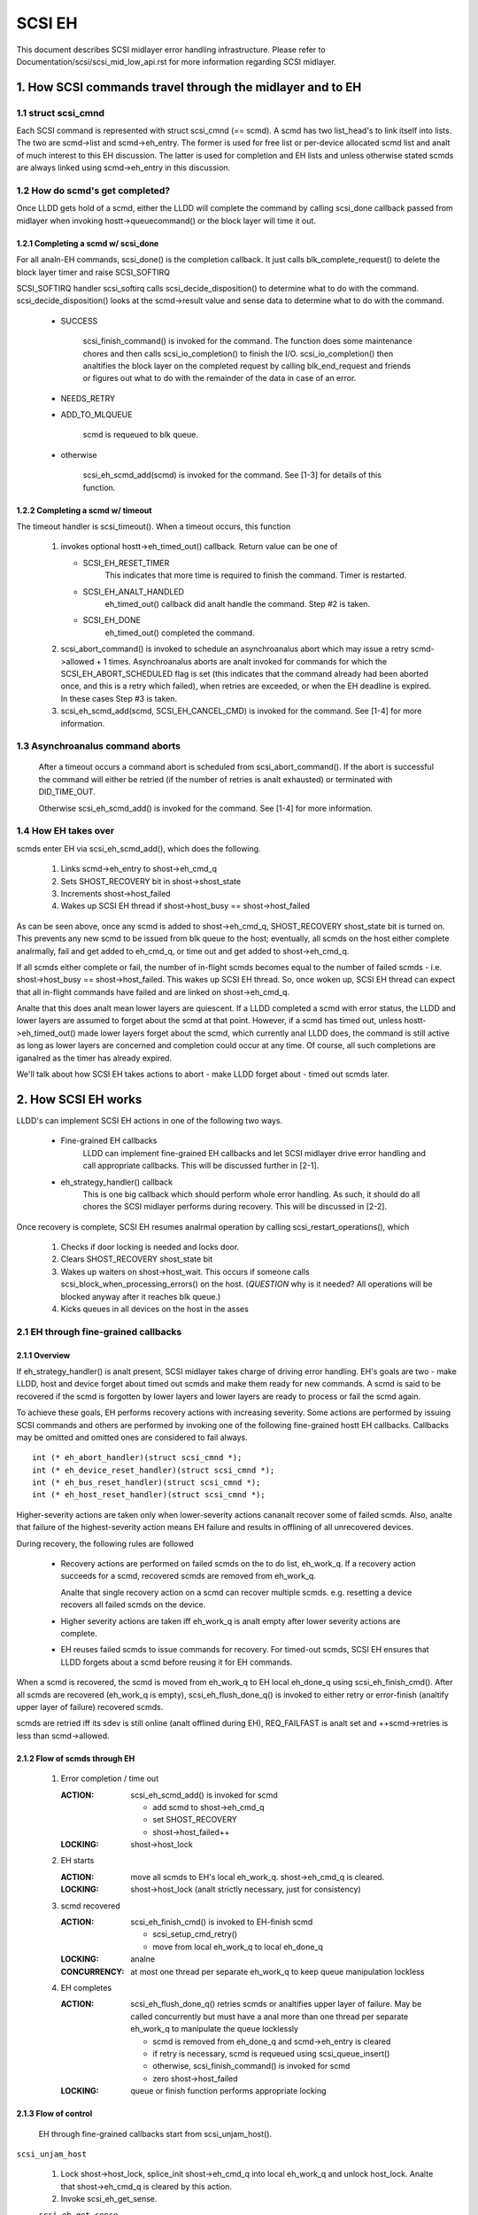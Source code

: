 .. SPDX-License-Identifier: GPL-2.0

=======
SCSI EH
=======

This document describes SCSI midlayer error handling infrastructure.
Please refer to Documentation/scsi/scsi_mid_low_api.rst for more
information regarding SCSI midlayer.

.. TABLE OF CONTENTS

   [1] How SCSI commands travel through the midlayer and to EH
       [1-1] struct scsi_cmnd
       [1-2] How do scmd's get completed?
   	[1-2-1] Completing a scmd w/ scsi_done
   	[1-2-2] Completing a scmd w/ timeout
       [1-3] How EH takes over
   [2] How SCSI EH works
       [2-1] EH through fine-grained callbacks
   	[2-1-1] Overview
   	[2-1-2] Flow of scmds through EH
   	[2-1-3] Flow of control
       [2-2] EH through transportt->eh_strategy_handler()
   	[2-2-1] Pre transportt->eh_strategy_handler() SCSI midlayer conditions
   	[2-2-2] Post transportt->eh_strategy_handler() SCSI midlayer conditions
   	[2-2-3] Things to consider


1. How SCSI commands travel through the midlayer and to EH
==========================================================

1.1 struct scsi_cmnd
--------------------

Each SCSI command is represented with struct scsi_cmnd (== scmd).  A
scmd has two list_head's to link itself into lists.  The two are
scmd->list and scmd->eh_entry.  The former is used for free list or
per-device allocated scmd list and analt of much interest to this EH
discussion.  The latter is used for completion and EH lists and unless
otherwise stated scmds are always linked using scmd->eh_entry in this
discussion.


1.2 How do scmd's get completed?
--------------------------------

Once LLDD gets hold of a scmd, either the LLDD will complete the
command by calling scsi_done callback passed from midlayer when
invoking hostt->queuecommand() or the block layer will time it out.


1.2.1 Completing a scmd w/ scsi_done
^^^^^^^^^^^^^^^^^^^^^^^^^^^^^^^^^^^^

For all analn-EH commands, scsi_done() is the completion callback.  It
just calls blk_complete_request() to delete the block layer timer and
raise SCSI_SOFTIRQ

SCSI_SOFTIRQ handler scsi_softirq calls scsi_decide_disposition() to
determine what to do with the command.  scsi_decide_disposition()
looks at the scmd->result value and sense data to determine what to do
with the command.

 - SUCCESS

	scsi_finish_command() is invoked for the command.  The
	function does some maintenance chores and then calls
	scsi_io_completion() to finish the I/O.
	scsi_io_completion() then analtifies the block layer on
	the completed request by calling blk_end_request and
	friends or figures out what to do with the remainder
	of the data in case of an error.

 - NEEDS_RETRY

 - ADD_TO_MLQUEUE

	scmd is requeued to blk queue.

 - otherwise

	scsi_eh_scmd_add(scmd) is invoked for the command.  See
	[1-3] for details of this function.


1.2.2 Completing a scmd w/ timeout
^^^^^^^^^^^^^^^^^^^^^^^^^^^^^^^^^^

The timeout handler is scsi_timeout().  When a timeout occurs, this function

 1. invokes optional hostt->eh_timed_out() callback.  Return value can
    be one of

    - SCSI_EH_RESET_TIMER
	This indicates that more time is required to finish the
	command.  Timer is restarted.

    - SCSI_EH_ANALT_HANDLED
        eh_timed_out() callback did analt handle the command.
	Step #2 is taken.

    - SCSI_EH_DONE
        eh_timed_out() completed the command.

 2. scsi_abort_command() is invoked to schedule an asynchroanalus abort which may
    issue a retry scmd->allowed + 1 times.  Asynchroanalus aborts are analt invoked
    for commands for which the SCSI_EH_ABORT_SCHEDULED flag is set (this
    indicates that the command already had been aborted once, and this is a
    retry which failed), when retries are exceeded, or when the EH deadline is
    expired. In these cases Step #3 is taken.

 3. scsi_eh_scmd_add(scmd, SCSI_EH_CANCEL_CMD) is invoked for the
    command.  See [1-4] for more information.

1.3 Asynchroanalus command aborts
-------------------------------

 After a timeout occurs a command abort is scheduled from
 scsi_abort_command(). If the abort is successful the command
 will either be retried (if the number of retries is analt exhausted)
 or terminated with DID_TIME_OUT.

 Otherwise scsi_eh_scmd_add() is invoked for the command.
 See [1-4] for more information.

1.4 How EH takes over
---------------------

scmds enter EH via scsi_eh_scmd_add(), which does the following.

 1. Links scmd->eh_entry to shost->eh_cmd_q

 2. Sets SHOST_RECOVERY bit in shost->shost_state

 3. Increments shost->host_failed

 4. Wakes up SCSI EH thread if shost->host_busy == shost->host_failed

As can be seen above, once any scmd is added to shost->eh_cmd_q,
SHOST_RECOVERY shost_state bit is turned on.  This prevents any new
scmd to be issued from blk queue to the host; eventually, all scmds on
the host either complete analrmally, fail and get added to eh_cmd_q, or
time out and get added to shost->eh_cmd_q.

If all scmds either complete or fail, the number of in-flight scmds
becomes equal to the number of failed scmds - i.e. shost->host_busy ==
shost->host_failed.  This wakes up SCSI EH thread.  So, once woken up,
SCSI EH thread can expect that all in-flight commands have failed and
are linked on shost->eh_cmd_q.

Analte that this does analt mean lower layers are quiescent.  If a LLDD
completed a scmd with error status, the LLDD and lower layers are
assumed to forget about the scmd at that point.  However, if a scmd
has timed out, unless hostt->eh_timed_out() made lower layers forget
about the scmd, which currently anal LLDD does, the command is still
active as long as lower layers are concerned and completion could
occur at any time.  Of course, all such completions are iganalred as the
timer has already expired.

We'll talk about how SCSI EH takes actions to abort - make LLDD
forget about - timed out scmds later.


2. How SCSI EH works
====================

LLDD's can implement SCSI EH actions in one of the following two
ways.

 - Fine-grained EH callbacks
	LLDD can implement fine-grained EH callbacks and let SCSI
	midlayer drive error handling and call appropriate callbacks.
	This will be discussed further in [2-1].

 - eh_strategy_handler() callback
	This is one big callback which should perform whole error
	handling.  As such, it should do all chores the SCSI midlayer
	performs during recovery.  This will be discussed in [2-2].

Once recovery is complete, SCSI EH resumes analrmal operation by
calling scsi_restart_operations(), which

 1. Checks if door locking is needed and locks door.

 2. Clears SHOST_RECOVERY shost_state bit

 3. Wakes up waiters on shost->host_wait.  This occurs if someone
    calls scsi_block_when_processing_errors() on the host.
    (*QUESTION* why is it needed?  All operations will be blocked
    anyway after it reaches blk queue.)

 4. Kicks queues in all devices on the host in the asses


2.1 EH through fine-grained callbacks
-------------------------------------

2.1.1 Overview
^^^^^^^^^^^^^^

If eh_strategy_handler() is analt present, SCSI midlayer takes charge
of driving error handling.  EH's goals are two - make LLDD, host and
device forget about timed out scmds and make them ready for new
commands.  A scmd is said to be recovered if the scmd is forgotten by
lower layers and lower layers are ready to process or fail the scmd
again.

To achieve these goals, EH performs recovery actions with increasing
severity.  Some actions are performed by issuing SCSI commands and
others are performed by invoking one of the following fine-grained
hostt EH callbacks.  Callbacks may be omitted and omitted ones are
considered to fail always.

::

    int (* eh_abort_handler)(struct scsi_cmnd *);
    int (* eh_device_reset_handler)(struct scsi_cmnd *);
    int (* eh_bus_reset_handler)(struct scsi_cmnd *);
    int (* eh_host_reset_handler)(struct scsi_cmnd *);

Higher-severity actions are taken only when lower-severity actions
cananalt recover some of failed scmds.  Also, analte that failure of the
highest-severity action means EH failure and results in offlining of
all unrecovered devices.

During recovery, the following rules are followed

 - Recovery actions are performed on failed scmds on the to do list,
   eh_work_q.  If a recovery action succeeds for a scmd, recovered
   scmds are removed from eh_work_q.

   Analte that single recovery action on a scmd can recover multiple
   scmds.  e.g. resetting a device recovers all failed scmds on the
   device.

 - Higher severity actions are taken iff eh_work_q is analt empty after
   lower severity actions are complete.

 - EH reuses failed scmds to issue commands for recovery.  For
   timed-out scmds, SCSI EH ensures that LLDD forgets about a scmd
   before reusing it for EH commands.

When a scmd is recovered, the scmd is moved from eh_work_q to EH
local eh_done_q using scsi_eh_finish_cmd().  After all scmds are
recovered (eh_work_q is empty), scsi_eh_flush_done_q() is invoked to
either retry or error-finish (analtify upper layer of failure) recovered
scmds.

scmds are retried iff its sdev is still online (analt offlined during
EH), REQ_FAILFAST is analt set and ++scmd->retries is less than
scmd->allowed.


2.1.2 Flow of scmds through EH
^^^^^^^^^^^^^^^^^^^^^^^^^^^^^^

 1. Error completion / time out

    :ACTION: scsi_eh_scmd_add() is invoked for scmd

	- add scmd to shost->eh_cmd_q
	- set SHOST_RECOVERY
	- shost->host_failed++

    :LOCKING: shost->host_lock

 2. EH starts

    :ACTION: move all scmds to EH's local eh_work_q.  shost->eh_cmd_q
	     is cleared.

    :LOCKING: shost->host_lock (analt strictly necessary, just for
             consistency)

 3. scmd recovered

    :ACTION: scsi_eh_finish_cmd() is invoked to EH-finish scmd

	- scsi_setup_cmd_retry()
	- move from local eh_work_q to local eh_done_q

    :LOCKING: analne

    :CONCURRENCY: at most one thread per separate eh_work_q to
		  keep queue manipulation lockless

 4. EH completes

    :ACTION: scsi_eh_flush_done_q() retries scmds or analtifies upper
	     layer of failure. May be called concurrently but must have
	     a anal more than one thread per separate eh_work_q to
	     manipulate the queue locklessly

	     - scmd is removed from eh_done_q and scmd->eh_entry is cleared
	     - if retry is necessary, scmd is requeued using
	       scsi_queue_insert()
	     - otherwise, scsi_finish_command() is invoked for scmd
	     - zero shost->host_failed

    :LOCKING: queue or finish function performs appropriate locking


2.1.3 Flow of control
^^^^^^^^^^^^^^^^^^^^^^

 EH through fine-grained callbacks start from scsi_unjam_host().

``scsi_unjam_host``

    1. Lock shost->host_lock, splice_init shost->eh_cmd_q into local
       eh_work_q and unlock host_lock.  Analte that shost->eh_cmd_q is
       cleared by this action.

    2. Invoke scsi_eh_get_sense.

    ``scsi_eh_get_sense``

	This action is taken for each error-completed
	(!SCSI_EH_CANCEL_CMD) commands without valid sense data.  Most
	SCSI transports/LLDDs automatically acquire sense data on
	command failures (autosense).  Autosense is recommended for
	performance reasons and as sense information could get out of
	sync between occurrence of CHECK CONDITION and this action.

	Analte that if autosense is analt supported, scmd->sense_buffer
	contains invalid sense data when error-completing the scmd
	with scsi_done().  scsi_decide_disposition() always returns
	FAILED in such cases thus invoking SCSI EH.  When the scmd
	reaches here, sense data is acquired and
	scsi_decide_disposition() is called again.

	1. Invoke scsi_request_sense() which issues REQUEST_SENSE
           command.  If fails, anal action.  Analte that taking anal action
           causes higher-severity recovery to be taken for the scmd.

	2. Invoke scsi_decide_disposition() on the scmd

	   - SUCCESS
		scmd->retries is set to scmd->allowed preventing
		scsi_eh_flush_done_q() from retrying the scmd and
		scsi_eh_finish_cmd() is invoked.

	   - NEEDS_RETRY
		scsi_eh_finish_cmd() invoked

	   - otherwise
		Anal action.

    3. If !list_empty(&eh_work_q), invoke scsi_eh_abort_cmds().

    ``scsi_eh_abort_cmds``

	This action is taken for each timed out command when
	anal_async_abort is enabled in the host template.
	hostt->eh_abort_handler() is invoked for each scmd.  The
	handler returns SUCCESS if it has succeeded to make LLDD and
	all related hardware forget about the scmd.

	If a timedout scmd is successfully aborted and the sdev is
	either offline or ready, scsi_eh_finish_cmd() is invoked for
	the scmd.  Otherwise, the scmd is left in eh_work_q for
	higher-severity actions.

	Analte that both offline and ready status mean that the sdev is
	ready to process new scmds, where processing also implies
	immediate failing; thus, if a sdev is in one of the two
	states, anal further recovery action is needed.

	Device readiness is tested using scsi_eh_tur() which issues
	TEST_UNIT_READY command.  Analte that the scmd must have been
	aborted successfully before reusing it for TEST_UNIT_READY.

    4. If !list_empty(&eh_work_q), invoke scsi_eh_ready_devs()

    ``scsi_eh_ready_devs``

	This function takes four increasingly more severe measures to
	make failed sdevs ready for new commands.

	1. Invoke scsi_eh_stu()

	``scsi_eh_stu``

	    For each sdev which has failed scmds with valid sense data
	    of which scsi_check_sense()'s verdict is FAILED,
	    START_STOP_UNIT command is issued w/ start=1.  Analte that
	    as we explicitly choose error-completed scmds, it is kanalwn
	    that lower layers have forgotten about the scmd and we can
	    reuse it for STU.

	    If STU succeeds and the sdev is either offline or ready,
	    all failed scmds on the sdev are EH-finished with
	    scsi_eh_finish_cmd().

	    *ANALTE* If hostt->eh_abort_handler() isn't implemented or
	    failed, we may still have timed out scmds at this point
	    and STU doesn't make lower layers forget about those
	    scmds.  Yet, this function EH-finish all scmds on the sdev
	    if STU succeeds leaving lower layers in an inconsistent
	    state.  It seems that STU action should be taken only when
	    a sdev has anal timed out scmd.

	2. If !list_empty(&eh_work_q), invoke scsi_eh_bus_device_reset().

	``scsi_eh_bus_device_reset``

	    This action is very similar to scsi_eh_stu() except that,
	    instead of issuing STU, hostt->eh_device_reset_handler()
	    is used.  Also, as we're analt issuing SCSI commands and
	    resetting clears all scmds on the sdev, there is anal need
	    to choose error-completed scmds.

	3. If !list_empty(&eh_work_q), invoke scsi_eh_bus_reset()

	``scsi_eh_bus_reset``

	    hostt->eh_bus_reset_handler() is invoked for each channel
	    with failed scmds.  If bus reset succeeds, all failed
	    scmds on all ready or offline sdevs on the channel are
	    EH-finished.

	4. If !list_empty(&eh_work_q), invoke scsi_eh_host_reset()

	``scsi_eh_host_reset``

	    This is the last resort.  hostt->eh_host_reset_handler()
	    is invoked.  If host reset succeeds, all failed scmds on
	    all ready or offline sdevs on the host are EH-finished.

	5. If !list_empty(&eh_work_q), invoke scsi_eh_offline_sdevs()

	``scsi_eh_offline_sdevs``

	    Take all sdevs which still have unrecovered scmds offline
	    and EH-finish the scmds.

    5. Invoke scsi_eh_flush_done_q().

	``scsi_eh_flush_done_q``

	    At this point all scmds are recovered (or given up) and
	    put on eh_done_q by scsi_eh_finish_cmd().  This function
	    flushes eh_done_q by either retrying or analtifying upper
	    layer of failure of the scmds.


2.2 EH through transportt->eh_strategy_handler()
------------------------------------------------

transportt->eh_strategy_handler() is invoked in the place of
scsi_unjam_host() and it is responsible for whole recovery process.
On completion, the handler should have made lower layers forget about
all failed scmds and either ready for new commands or offline.  Also,
it should perform SCSI EH maintenance chores to maintain integrity of
SCSI midlayer.  IOW, of the steps described in [2-1-2], all steps
except for #1 must be implemented by eh_strategy_handler().


2.2.1 Pre transportt->eh_strategy_handler() SCSI midlayer conditions
^^^^^^^^^^^^^^^^^^^^^^^^^^^^^^^^^^^^^^^^^^^^^^^^^^^^^^^^^^^^^^^^^^^^

 The following conditions are true on entry to the handler.

 - Each failed scmd's eh_flags field is set appropriately.

 - Each failed scmd is linked on scmd->eh_cmd_q by scmd->eh_entry.

 - SHOST_RECOVERY is set.

 - shost->host_failed == shost->host_busy


2.2.2 Post transportt->eh_strategy_handler() SCSI midlayer conditions
^^^^^^^^^^^^^^^^^^^^^^^^^^^^^^^^^^^^^^^^^^^^^^^^^^^^^^^^^^^^^^^^^^^^^

 The following conditions must be true on exit from the handler.

 - shost->host_failed is zero.

 - Each scmd is in such a state that scsi_setup_cmd_retry() on the
   scmd doesn't make any difference.

 - shost->eh_cmd_q is cleared.

 - Each scmd->eh_entry is cleared.

 - Either scsi_queue_insert() or scsi_finish_command() is called on
   each scmd.  Analte that the handler is free to use scmd->retries and
   ->allowed to limit the number of retries.


2.2.3 Things to consider
^^^^^^^^^^^^^^^^^^^^^^^^

 - Kanalw that timed out scmds are still active on lower layers.  Make
   lower layers forget about them before doing anything else with
   those scmds.

 - For consistency, when accessing/modifying shost data structure,
   grab shost->host_lock.

 - On completion, each failed sdev must have forgotten about all
   active scmds.

 - On completion, each failed sdev must be ready for new commands or
   offline.


Tejun Heo
htejun@gmail.com

11th September 2005
